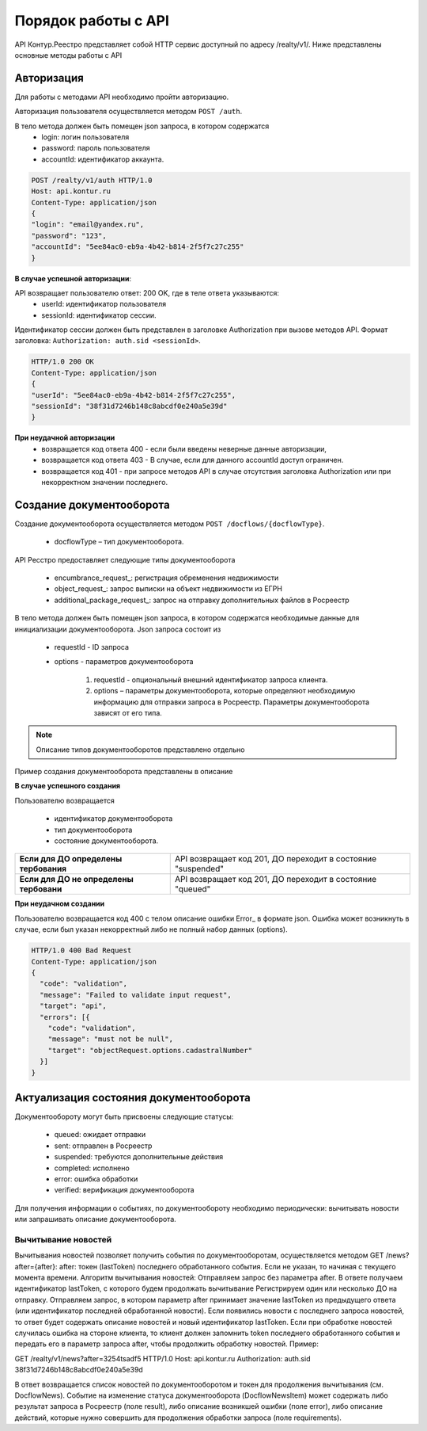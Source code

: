 #############
Порядок работы с API
#############
API Контур.Реестро представляет собой HTTP сервис доступный по адресу /realty/v1/. 
Ниже представлены основные методы работы с API 

*************
Авторизация
*************

Для работы с методами API необходимо пройти авторизацию. 

Авторизация пользователя осуществляется  методом ``POST /auth``. ::

В тело метода должен быть помещен json запроса, в котором содержатся
    * login: логин пользователя
    * password: пароль пользователя
    * accountId: идентификатор аккаунта.

.. code-block:: bash 

        POST /realty/v1/auth HTTP/1.0
        Host: api.kontur.ru
        Content-Type: application/json
        {
        "login": "email@yandex.ru",
        "password": "123",
        "accountId": "5ee84ac0-eb9a-4b42-b814-2f5f7c27c255"
        }

**В случае успешной авторизации**::

API возвращает пользователю ответ: 200 OK, где в теле ответа указываются:
    * userId: идентификатор пользователя
    * sessionId: идентификатор сессии.
Идентификатор сессии должен быть представлен в заголовке Authorization при вызове методов API. Формат заголовка: ``Authorization: auth.sid <sessionId>``.

.. code-block:: bash

        HTTP/1.0 200 OK
        Content-Type: application/json
        {
        "userId": "5ee84ac0-eb9a-4b42-b814-2f5f7c27c255",
        "sessionId": "38f31d7246b148c8abcdf0e240a5e39d"
        }

**При неудачной авторизации**
    * возвращается код ответа 400 - если были введены неверные данные авторизации,
    * возвращается код ответа 403 - В случае, если для данного accountId доступ ограничен. 
    * возвращается код 401 - при запросе методов API в случае отсутствия заголовка Authorization или при некорректном значении последнего.


*************
Создание документооборота
*************

Создание документооборота осуществляется методом ``POST /docflows/{docflowType}``. 

    * docflowType –  тип документооборота.
API Ресстро предоставляет следующие типы документооборота

    * encumbrance_request_: регистрация обременения недвижимости 
    * object_request_: запрос выписки на объект недвижимости из ЕГРН 
    * additional_package_request_: запрос на отправку дополнительных файлов в Росреестр 


В тело метода должен быть помещен json запроса, в котором содержатся необходимые данные для инициализации документооборота. Json запроса состоит из

    * requestId - ID запроса 
    * options - параметров документооборота

        #. requestId - опциональный внешний идентификатор запроса клиента.
        #. options – параметры документооборота, которые определяют необходимую информацию для отправки запроса в Росреестр. Параметры документооборота зависят от его типа.

.. note::
        
        Описание типов документооборотов представлено отдельно

Пример создания документооборота представлены в описание 

**В случае успешного создания**

Пользователю возвращается

    *  идентификатор документооборота
    *  тип документооборота
    *  состояние документооборота.

+-----------------------------------------+---------------------------------------------------------------+
| **Если для ДО определены тербования**   | API возвращает код 201, ДО переходит в состояние "suspended"  | 
+-----------------------------------------+---------------------------------------------------------------+
| **Если для ДО не определены тербовани** | API возвращает код 201, ДО переходит в состояние "queued"     | 
+-----------------------------------------+---------------------------------------------------------------+

**При неудачном создании**

Пользователю возвращается код 400 с телом описание ошибки Error_ в формате json. 
Ошибка может возникнуть в случае, если был указан некорректный либо не полный набор данных (options).

.. code-block:: bash

        HTTP/1.0 400 Bad Request
        Content-Type: application/json
        {
          "code": "validation",
          "message": "Failed to validate input request",
          "target": "api",
          "errors": [{ 
            "code": "validation",
            "message": "must not be null",
            "target": "objectRequest.options.cadastralNumber"
          }]
        } 

*************
Актуализация состояния документооборота
*************


Документообороту могут быть присвоены следующие статусы:

    * queued: ожидает отправки
    * sent: отправлен в Росреестр
    * suspended: требуются дополнительные действия 
    * completed: исполнено
    * error: ошибка обработки
    * verified: верификация документооборота

Для получения информации о событиях, по документообороту необходимо периодически: вычитывать новости или запрашивать описание документооборота. 

===========
Вычитывание новостей
===========

Вычитывания новостей позволяет получить события по документооборотам, осуществляется методом GET /news?after={after}:
after: токен (lastToken) последнего обработанного события. Если не указан, то начиная с текущего момента времени.
Алгоритм вычитывания новостей:
Отправляем запрос без параметра after. В ответе получаем идентификатор lastToken, с которого будем продолжать вычитывание
Регистрируем один или несколько ДО на отправку.
Отправляем запрос, в котором параметр after принимает значение lastToken из предыдущего ответа (или идентификатор последней обработанной новости). Если появились новости с последнего запроса новостей, то ответ будет содержать описание новостей и новый идентификатор lastToken.
Если при обработке новостей случилась ошибка на стороне клиента, то клиент должен запомнить token последнего обработанного события и передать его в параметр запроса after, чтобы продолжить обработку новостей.
Пример:
 
GET /realty/v1/news?after=3254tsadf5 HTTP/1.0
Host: api.kontur.ru
Authorization: auth.sid 38f31d7246b148c8abcdf0e240a5e39d
 

В ответ возвращается список новостей по документооборотом и токен для продолжения вычитывания (см. DocflowNews).
Событие на изменение статуса документооборота (DocflowNewsItem) может содержать либо результат запроса в Росреестр (поле result), либо описание возникшей ошибки (поле error), либо описание действий, которые нужно совершить для продолжения обработки запроса (поле requirements). 



